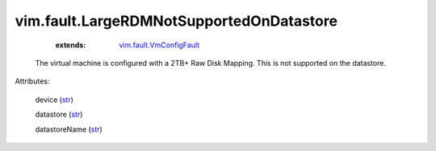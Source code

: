 .. _str: https://docs.python.org/2/library/stdtypes.html

.. _string: ../../str

.. _vim.fault.VmConfigFault: ../../vim/fault/VmConfigFault.rst


vim.fault.LargeRDMNotSupportedOnDatastore
=========================================
    :extends:

        `vim.fault.VmConfigFault`_

  The virtual machine is configured with a 2TB+ Raw Disk Mapping. This is not supported on the datastore.

Attributes:

    device (`str`_)

    datastore (`str`_)

    datastoreName (`str`_)




